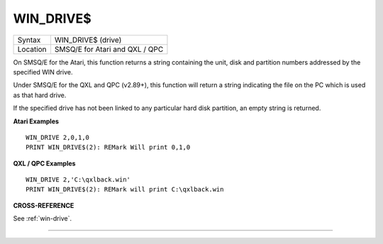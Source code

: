 ..  _win-drive-dlr:

WIN\_DRIVE$
===========

+----------+-------------------------------------------------------------------+
| Syntax   |  WIN\_DRIVE$ (drive)                                              |
+----------+-------------------------------------------------------------------+
| Location |  SMSQ/E for Atari and QXL / QPC                                   |
+----------+-------------------------------------------------------------------+

On SMSQ/E for the Atari, this function returns a string containing the
unit, disk and partition numbers addressed by the specified WIN drive.

Under SMSQ/E for the QXL and QPC (v2.89+), this function will return a
string indicating the file on the PC which is used as that hard drive.

If the specified drive has not been linked to any particular hard disk
partition, an empty string is returned.

**Atari Examples**

::

    WIN_DRIVE 2,0,1,0
    PRINT WIN_DRIVE$(2): REMark Will print 0,1,0

**QXL / QPC Examples**

::

    WIN_DRIVE 2,'C:\qxlback.win'
    PRINT WIN_DRIVE$(2): REMark will print C:\qxlback.win

**CROSS-REFERENCE**

See :ref:`win-drive`.

--------------


